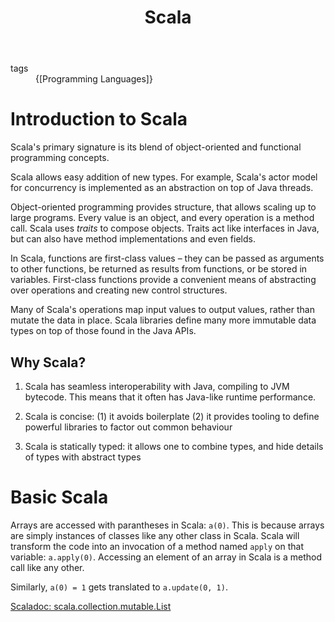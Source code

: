 :PROPERTIES:
:ID:       2a9fc726-9da9-4146-a279-4ded1458ab6f
:END:
#+title: Scala

- tags :: {[Programming Languages]}

* Introduction to Scala

Scala's primary signature is its blend of object-oriented and
functional programming concepts.

Scala allows easy addition of new types. For example, Scala's actor
model for concurrency is implemented as an abstraction on top of Java
threads.

Object-oriented programming provides structure, that allows scaling up
to large programs. Every value is an object, and every operation is a
method call. Scala uses /traits/ to compose objects. Traits act like
interfaces in Java, but can also have method implementations and even
fields.

In Scala, functions are first-class values -- they can be passed as
arguments to other functions, be returned as results from functions,
or be stored in variables. First-class functions provide a convenient
means of abstracting over operations and creating new control
structures.

Many of Scala's operations map input values to output values, rather
than mutate the data in place. Scala libraries define many more
immutable data types on top of those found in the Java APIs.

** Why Scala?

1. Scala has seamless interoperability with Java, compiling to JVM
   bytecode. This means that it often has Java-like runtime performance.

2. Scala is concise: (1) it avoids boilerplate (2) it provides tooling
   to define powerful libraries to factor out common behaviour

3. Scala is statically typed: it allows one to combine types, and hide
   details of types with abstract types

* Basic Scala

#+downloaded: /tmp/screenshot.png @ 2019-05-31 22:00:22
[[file:images/scala/screenshot_2019-05-31_22-00-22.png]]

Arrays are accessed with parantheses in Scala: =a(0)=.  This is
because arrays are simply instances of classes like any other class in
Scala. Scala will transform the code into an invocation of a method
named =apply= on that variable: =a.apply(0)=. Accessing an element of an
array in Scala is a method call like any other.

Similarly, ~a(0) = 1~ gets translated to ~a.update(0, 1)~.

[[https://www.scala-lang.org/api/2.12.3/scala/collection/immutable/List.html][Scaladoc: scala.collection.mutable.List]]
